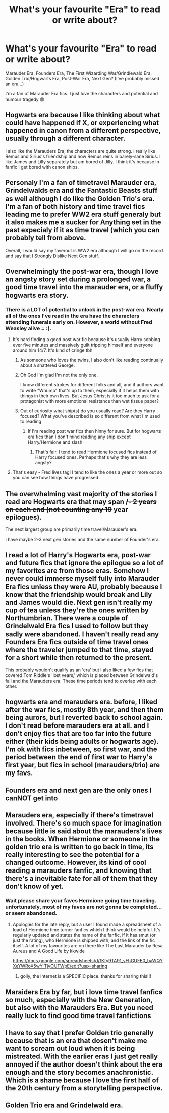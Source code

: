 #+TITLE: What's your favourite "Era" to read or write about?

* What's your favourite "Era" to read or write about?
:PROPERTIES:
:Author: WhistlingBanshee
:Score: 18
:DateUnix: 1610154359.0
:DateShort: 2021-Jan-09
:FlairText: Discussion
:END:
Marauder Era, Founders Era, The First Wizarding War/Grindlewald Era, Golden Trio/Hogwarts Era, Post-War Era, Next Gen? (I've probably missed an era...)

I'm a fan of Marauder Era fics. I just love the characters and potential and humour tragedy 😄


** Hogwarts era because I like thinking about what could have happened if X, or experiencing what happened in canon from a different perspective, usually through a different character.

I also like the Marauders Era, the characters are quite strong. I really like Remus and Sirius's friendship and how Remus reins in barely-sane Sirius. I like James and Lilly separately but am bored of Jilly. I think it's because in fanfic I get bored with canon ships.
:PROPERTIES:
:Author: Lantana3012
:Score: 14
:DateUnix: 1610154746.0
:DateShort: 2021-Jan-09
:END:


** Personaly I'm a fan of timetravel Marauder era, Grindelwalds era and the Fantastic Beasts stuff as well although I do like the Golden Trio's era. I'm a fan of both history and time travel fics leading me to prefer WW2 era stuff generaly but it also makes me a sucker for Anything set in the past expecialy if it as time travel (which you can probably tell from above.

Overall, I would say my faverout is WW2 era although I will go on the record and say that I Strongly Dislike Next Gen stuff.
:PROPERTIES:
:Author: -The-Invisable-One-
:Score: 13
:DateUnix: 1610155580.0
:DateShort: 2021-Jan-09
:END:


** Overwhelmingly the post-war era, though I love an angsty story set during a prolonged war, a good time travel into the marauder era, or a fluffy hogwarts era story.
:PROPERTIES:
:Author: PTwritesmore
:Score: 8
:DateUnix: 1610154920.0
:DateShort: 2021-Jan-09
:END:

*** There is a LOT of potential to unlock in the post-war era. Nearly all of the ones I've read in the era have the characters attending funerals early on. However, a world without Fred Weasley alive = :(.
:PROPERTIES:
:Author: Lantana3012
:Score: 3
:DateUnix: 1610155651.0
:DateShort: 2021-Jan-09
:END:

**** It's hard finding a good post war fic because it's usually Harry sobbing ever five minutes and massively guilt tripping himself and everyone around him 14/7. It's kind of cringe tbh
:PROPERTIES:
:Author: RoyalAct4
:Score: 5
:DateUnix: 1610156113.0
:DateShort: 2021-Jan-09
:END:

***** As someone who loves the twins, I also don't like reading continually about a shattered George.
:PROPERTIES:
:Author: Lantana3012
:Score: 4
:DateUnix: 1610156219.0
:DateShort: 2021-Jan-09
:END:


***** Oh God I'm glad I'm not the only one.

I know different strokes for different folks and all, and if authors want to write "Whump" that's up to them, especially if it helps them with things in their own lives. But Jesus Christ is it too much to ask for a protagonist with more emotional resistance than wet tissue paper?
:PROPERTIES:
:Author: minerat27
:Score: 3
:DateUnix: 1610164094.0
:DateShort: 2021-Jan-09
:END:


***** Out of curiosity what ship(s) do you usually read? Are they Harry focused? What you've described is so different from what I'm used to reading
:PROPERTIES:
:Author: PTwritesmore
:Score: 1
:DateUnix: 1610156247.0
:DateShort: 2021-Jan-09
:END:

****** If I'm reading post war fics then hinny for sure. But for hogwarts era fics than I don't mind reading any ship except Harry/Hermione and slash
:PROPERTIES:
:Author: RoyalAct4
:Score: 2
:DateUnix: 1610156583.0
:DateShort: 2021-Jan-09
:END:

******* That's fair. I tend to read Hermione focused fics instead of Harry focused ones. Perhaps that's why they are less angsty?
:PROPERTIES:
:Author: PTwritesmore
:Score: 0
:DateUnix: 1610157011.0
:DateShort: 2021-Jan-09
:END:


**** That's easy - Fred lives tag! I tend to like the ones a year or more out so you can see how things have progressed
:PROPERTIES:
:Author: PTwritesmore
:Score: 1
:DateUnix: 1610155887.0
:DateShort: 2021-Jan-09
:END:


** The overwhelming vast majority of the stories I read are Hogwarts era that may span +/- 2 years on each end (not counting any 19+ year epilogues).

The next largest group are primarily time travel/Marauder's era.

I have maybe 2-3 next gen stories and the same number of Founder's era.
:PROPERTIES:
:Author: reddog44mag
:Score: 5
:DateUnix: 1610159957.0
:DateShort: 2021-Jan-09
:END:


** I read a lot of Harry's Hogwarts era, post-war and future fics that ignore the epilogue so a lot of my favorites are from those eras. Somehow I never could immerse myself fully into Marauder Era fics unless they were AU, probably because I know that the friendship would break and Lily and James would die. Next gen isn't really my cup of tea unless they're the ones written by Northumbrian. There were a couple of Grindelwald Era fics I used to follow but they sadly were abandoned. I haven't really read any Founders Era fics outside of time travel ones where the traveler jumped to that time, stayed for a short while then returned to the present.

This probably wouldn't qualify as an 'era' but I also liked a few fics that covered Tom Riddle's 'lost years,' which is placed between Grindelwald's fall and the Marauders era. These time periods tend to overlap with each other.
:PROPERTIES:
:Author: Termsndconditions
:Score: 4
:DateUnix: 1610198837.0
:DateShort: 2021-Jan-09
:END:


** hogwarts era and marauders era. before, I liked after the war fics, mostly 8th year, and then them being aurors, but I reverted back to school again. I don't read before marauders era at all. and I don't enjoy fics that are too far into the future either (their kids being adults or hogwarts age). I'm ok with fics inbetween, so first war, and the period between the end of first war to Harry's first year, but fics in school (marauders/trio) are my favs.
:PROPERTIES:
:Author: nyajinsky
:Score: 3
:DateUnix: 1610194583.0
:DateShort: 2021-Jan-09
:END:


** Founders era and next gen are the only ones I canNOT get into
:PROPERTIES:
:Author: nerf-my-heart-softly
:Score: 3
:DateUnix: 1610208941.0
:DateShort: 2021-Jan-09
:END:


** Marauders era, especially if there's timetravel involved. There's so much space for imagination because little is said about the marauders's lives in the books. When Hermione or someone in the golden trio era is written to go back in time, its really interesting to see the potential for a changed outcome. However, its kind of cool reading a marauders fanfic, and knowing that there's a inevitable fate for all of them that they don't know of yet.
:PROPERTIES:
:Author: commanderbobs
:Score: 3
:DateUnix: 1610230958.0
:DateShort: 2021-Jan-10
:END:

*** Wait please share your faves Hermione going time traveling. unfortunately, most of my faves are not gonna be completed... or seem abandoned.
:PROPERTIES:
:Author: Remarkable_10sion
:Score: 2
:DateUnix: 1610638759.0
:DateShort: 2021-Jan-14
:END:

**** Apologies for the late reply, but a user I found made a spreadsheet of a load of Hermione time turner fanfics which I think would be helpful. It's regularly updated and states the name of the fanfic, if it has smut (or just the rating), who Hermione is shipped with, and the link of the fic itself. A lot of my favourites are on there like The Last Marauder by Resa Aureus and A Good Life by kkwide

[[https://docs.google.com/spreadsheets/d/1Kfy9TA91_yFhGUFE0_baWQYXeYWRoX5wY-TjyOUTWpE/edit?usp=sharing]]
:PROPERTIES:
:Author: commanderbobs
:Score: 2
:DateUnix: 1614532652.0
:DateShort: 2021-Feb-28
:END:

***** golly, the internet is a SPECIFIC place. thanks for sharing this!!!
:PROPERTIES:
:Author: Remarkable_10sion
:Score: 2
:DateUnix: 1614711735.0
:DateShort: 2021-Mar-02
:END:


** Maraiders Era by far, but i love time travel fanfics so much, especially with the New Generation, but also with the Marauders Era. But you need really luck to find good time travel fanfictions
:PROPERTIES:
:Author: starlighz
:Score: 2
:DateUnix: 1610211593.0
:DateShort: 2021-Jan-09
:END:


** I have to say that I prefer Golden trio generally because that is an era that dosen't make me want to scream out loud when it is being mistreated. With the earlier eras I just get really annoyed if the author doesn't think about the era enough and the story becomes anachronistic. Which is a shame because I love the first half of the 20th century from a storytelling perspective.
:PROPERTIES:
:Author: creation-of-cookies
:Score: 2
:DateUnix: 1610221071.0
:DateShort: 2021-Jan-09
:END:


** Golden Trio era and Grindelwald era.
:PROPERTIES:
:Author: 100beep
:Score: 1
:DateUnix: 1610211546.0
:DateShort: 2021-Jan-09
:END:
